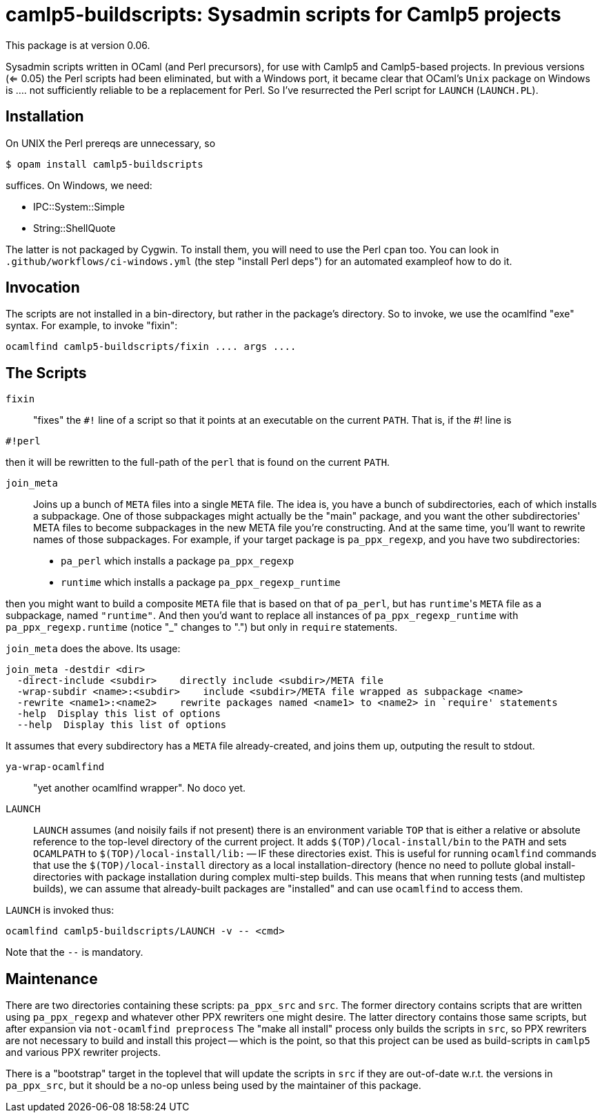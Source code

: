 camlp5-buildscripts: Sysadmin scripts for Camlp5 projects
=========================================================

This package is at version 0.06.

Sysadmin scripts written in OCaml (and Perl precursors), for use with
Camlp5 and Camlp5-based projects.  In previous versions (<= 0.05) the
Perl scripts had been eliminated, but with a Windows port, it became
clear that OCaml's `Unix` package on Windows is .... not sufficiently
reliable to be a replacement for Perl.  So I've resurrected the Perl
script for `LAUNCH` (`LAUNCH.PL`).

== Installation

On UNIX the Perl prereqs are unnecessary, so
```
$ opam install camlp5-buildscripts
```

suffices.  On Windows, we need:

* IPC::System::Simple
* String::ShellQuote

The latter is not packaged by Cygwin.  To install them, you will need
to use the Perl `cpan` too.  You can look in
`.github/workflows/ci-windows.yml` (the step "install Perl deps") for
an automated exampleof how to do it.

== Invocation

The scripts are not installed in a bin-directory, but rather in the
package's directory.  So to invoke, we use the ocamlfind "exe" syntax.  For example, to invoke "fixin":
```
ocamlfind camlp5-buildscripts/fixin .... args ....
```

== The Scripts

`fixin`::

"fixes" the `#!` line of a script so that it points at an executable
on the current `PATH`.  That is, if the #! line is

```
#!perl
```

then it will be rewritten to the full-path of the `perl` that is found
on the current `PATH`.

`join_meta`::

Joins up a bunch of `META` files into a single `META` file.  The idea
is, you have a bunch of subdirectories, each of which installs a subpackage.
One of those subpackages might actually be the "main" package, and you
want the other subdirectories' META files to become subpackages in the
new META file you're constructing.  And at the same time, you'll want
to rewrite names of those subpackages.  For example, if your target
package is `pa_ppx_regexp`, and you have two subdirectories:

* `pa_perl` which installs a package `pa_ppx_regexp`
* `runtime` which installs a package `pa_ppx_regexp_runtime`

then you might want to build a composite `META` file that is based on
that of `pa_perl`, but has `runtime`'s `META` file as a subpackage,
named `"runtime"`.  And then you'd want to replace all instances of
`pa_ppx_regexp_runtime` with `pa_ppx_regexp.runtime` (notice "_" changes
to ".") but only in `require` statements.

`join_meta` does the above.  Its usage:

```
join_meta -destdir <dir>
  -direct-include <subdir>    directly include <subdir>/META file
  -wrap-subdir <name>:<subdir>    include <subdir>/META file wrapped as subpackage <name>
  -rewrite <name1>:<name2>    rewrite packages named <name1> to <name2> in `require' statements
  -help  Display this list of options
  --help  Display this list of options
```

It assumes that every subdirectory has a `META` file already-created,
and joins them up, outputing the result to stdout.

`ya-wrap-ocamlfind`::

"yet another ocamlfind wrapper".  No doco yet.

`LAUNCH`::

`LAUNCH` assumes (and noisily fails if not present) there is an
environment variable `TOP` that is either a relative or absolute
reference to the top-level directory of the current project.  It adds
`$(TOP)/local-install/bin` to the `PATH` and sets `OCAMLPATH` to
`$(TOP)/local-install/lib:` -- IF these directories exist.  This is
useful for running `ocamlfind` commands that use the
`$(TOP)/local-install` directory as a local installation-directory
(hence no need to pollute global install-directories with package
installation during complex multi-step builds.  This means that when
running tests (and multistep builds), we can assume that already-built
packages are "installed" and can use `ocamlfind` to access them.

`LAUNCH` is invoked thus:

```
ocamlfind camlp5-buildscripts/LAUNCH -v -- <cmd>
```

Note that the `--` is mandatory.

== Maintenance

There are two directories containing these scripts: `pa_ppx_src` and
`src`.  The former directory contains scripts that are written using
`pa_ppx_regexp` and whatever other PPX rewriters one might desire.  The
latter directory contains those same scripts, but after expansion via
`not-ocamlfind preprocess` The "make all install" process only builds
the scripts in `src`, so PPX rewriters are not necessary to build and
install this project -- which is the point, so that this project can
be used as build-scripts in `camlp5` and various PPX rewriter
projects.

There is a "bootstrap" target in the toplevel that will update the
scripts in `src` if they are out-of-date w.r.t. the versions in
`pa_ppx_src`, but it should be a no-op unless being used by the
maintainer of this package.
